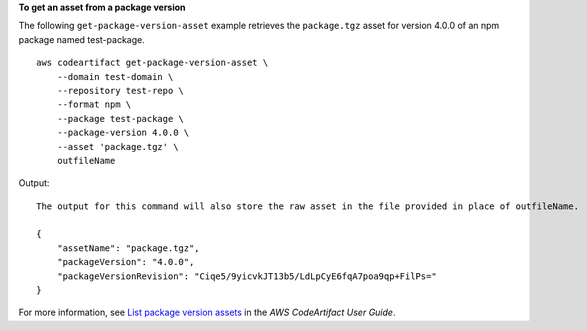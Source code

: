 **To get an asset from a package version**

The following ``get-package-version-asset`` example retrieves the ``package.tgz`` asset for version 4.0.0 of an npm package named test-package. ::

    aws codeartifact get-package-version-asset \
        --domain test-domain \
        --repository test-repo \
        --format npm \
        --package test-package \
        --package-version 4.0.0 \
        --asset 'package.tgz' \
        outfileName

Output::

    The output for this command will also store the raw asset in the file provided in place of outfileName.

    {
        "assetName": "package.tgz",
        "packageVersion": "4.0.0",
        "packageVersionRevision": "Ciqe5/9yicvkJT13b5/LdLpCyE6fqA7poa9qp+FilPs="
    }

For more information, see `List package version assets <https://docs.aws.amazon.com/codeartifact/latest/ug/list-assets.html>`__ in the *AWS CodeArtifact User Guide*.